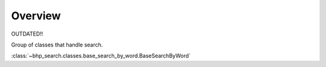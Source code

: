 Overview
========

OUTDATED!!

Group of classes that handle search.

:class:`~bhp_search.classes.base_search_by_word.BaseSearchByWord`